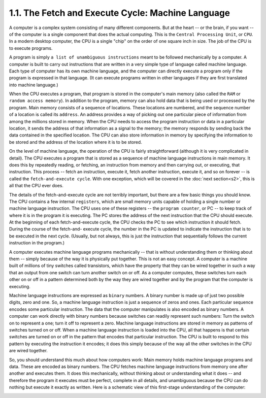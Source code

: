 
1.1. The Fetch and Execute Cycle: Machine Language
--------------------------------------------------


A computer is a complex system consisting of many different
components. But at the heart -- or the brain, if you want -- of the
computer is a single component that does the actual computing. This is
the ``Central Processing Unit``, or ``CPU``. In a modern desktop computer, the
CPU is a single "chip" on the order of one square inch in size. The
job of the CPU is to execute programs.

A program is simply ``a list of unambiguous instructions`` meant to be
followed mechanically by a computer. A computer is built to carry out
instructions that are written in a very simple type of language called
machine language. Each type of computer has its own machine language,
and the computer can directly execute a program only if the program is
expressed in that language. (It can execute programs written in other
languages if they are first translated into machine language.)

When the CPU executes a program, that program is stored in the
computer's main memory (also called the ``RAM`` or ``random access memory``).
In addition to the program, memory can also hold data that is being
used or processed by the program. Main memory consists of a sequence
of locations. These locations are numbered, and the sequence number of
a location is called its ``address``. An address provides a way of picking
out one particular piece of information from among the millions stored
in memory. When the CPU needs to access the program instruction or
data in a particular location, it sends the address of that
information as a signal to the memory; the memory responds by sending
back the data contained in the specified location. The CPU can also
store information in memory by specifying the information to be stored
and the address of the location where it is to be stored.

On the level of machine language, the operation of the CPU is fairly
straightforward (although it is very complicated in detail). The CPU
executes a program that is stored as a sequence of machine language
instructions in main memory. It does this by repeatedly reading, or
fetching, an instruction from memory and then carrying out,
or executing, that instruction. This process -- fetch an instruction,
execute it, fetch another instruction, execute it, and so on forever
-- is called the ``fetch-and-execute cycle``. With one exception, which
will be covered in the :doc:`next section<s2>`, this is all that the 
CPU ever does.

The details of the fetch-and-execute cycle are not terribly important,
but there are a few basic things you should know. The CPU contains a
few internal ``registers``, which are small memory units capable of holding
a single number or machine language instruction. The CPU uses one of
these registers -- the ``program counter``, or PC -- to keep track of
where it is in the program it is executing. The PC stores the address
of the next instruction that the CPU should execute. At the beginning
of each fetch-and-execute cycle, the CPU checks the PC to see which
instruction it should fetch. During the course of the fetch-and-
execute cycle, the number in the PC is updated to indicate the
instruction that is to be executed in the next cycle. (Usually, but
not always, this is just the instruction that sequentially follows the
current instruction in the program.)




A computer executes machine language programs mechanically -- that is
without understanding them or thinking about them -- simply because of
the way it is physically put together. This is not an easy concept. A
computer is a machine built of millions of tiny switches called
transistors, which have the property that they can be wired together
in such a way that an output from one switch can turn another switch
on or off. As a computer computes, these switches turn each other on
or off in a pattern determined both by the way they are wired together
and by the program that the computer is executing.

Machine language instructions are expressed as ``binary`` numbers. A
binary number is made up of just two possible digits, zero and one.
So, a machine language instruction is just a sequence of zeros and
ones. Each particular sequence encodes some particular instruction.
The data that the computer manipulates is also encoded as binary
numbers. A computer can work directly with binary numbers because
switches can readily represent such numbers: Turn the switch on to
represent a one; turn it off to represent a zero. Machine language
instructions are stored in memory as patterns of switches turned on or
off. When a machine language instruction is loaded into the CPU, all
that happens is that certain switches are turned on or off in the
pattern that encodes that particular instruction. The CPU is built to
respond to this pattern by executing the instruction it encodes; it
does this simply because of the way all the other switches in the CPU
are wired together.

So, you should understand this much about how computers work: Main
memory holds machine language programs and data. These are encoded as
binary numbers. The CPU fetches machine language instructions from
memory one after another and executes them. It does this mechanically,
without thinking about or understanding what it does -- and therefore
the program it executes must be perfect, complete in all details, and
unambiguous because the CPU can do nothing but execute it exactly as
written. Here is a schematic view of this first-stage understanding of
the computer:

.. image:: img/overview_fig1.gif



